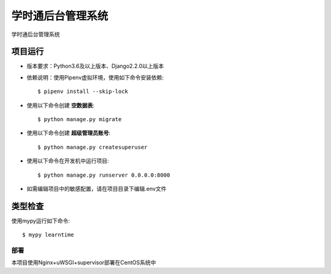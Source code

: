 学时通后台管理系统
=========

学时通后台管理系统


项目运行
^^^^^^^^^^^^^^^^^^^^^

* 版本要求：Python3.6及以上版本、Django2.2.0以上版本
* 依赖说明：使用Pipenv虚拟环境，使用如下命令安装依赖::

    $ pipenv install --skip-lock

* 使用以下命令创建 **空数据表**::

    $ python manage.py migrate

* 使用以下命令创建 **超级管理员账号**::

    $ python manage.py createsuperuser

* 使用以下命令在开发机中运行项目::

    $ python manage.py runserver 0.0.0.0:8000

* 如需编辑项目中的敏感配置，请在项目目录下编辑.env文件

类型检查
^^^^^^^^^^^

使用mypy运行如下命令:

::

  $ mypy learntime


部署
----------

本项目使用Nginx+uWSGI+supervisor部署在CentOS系统中




